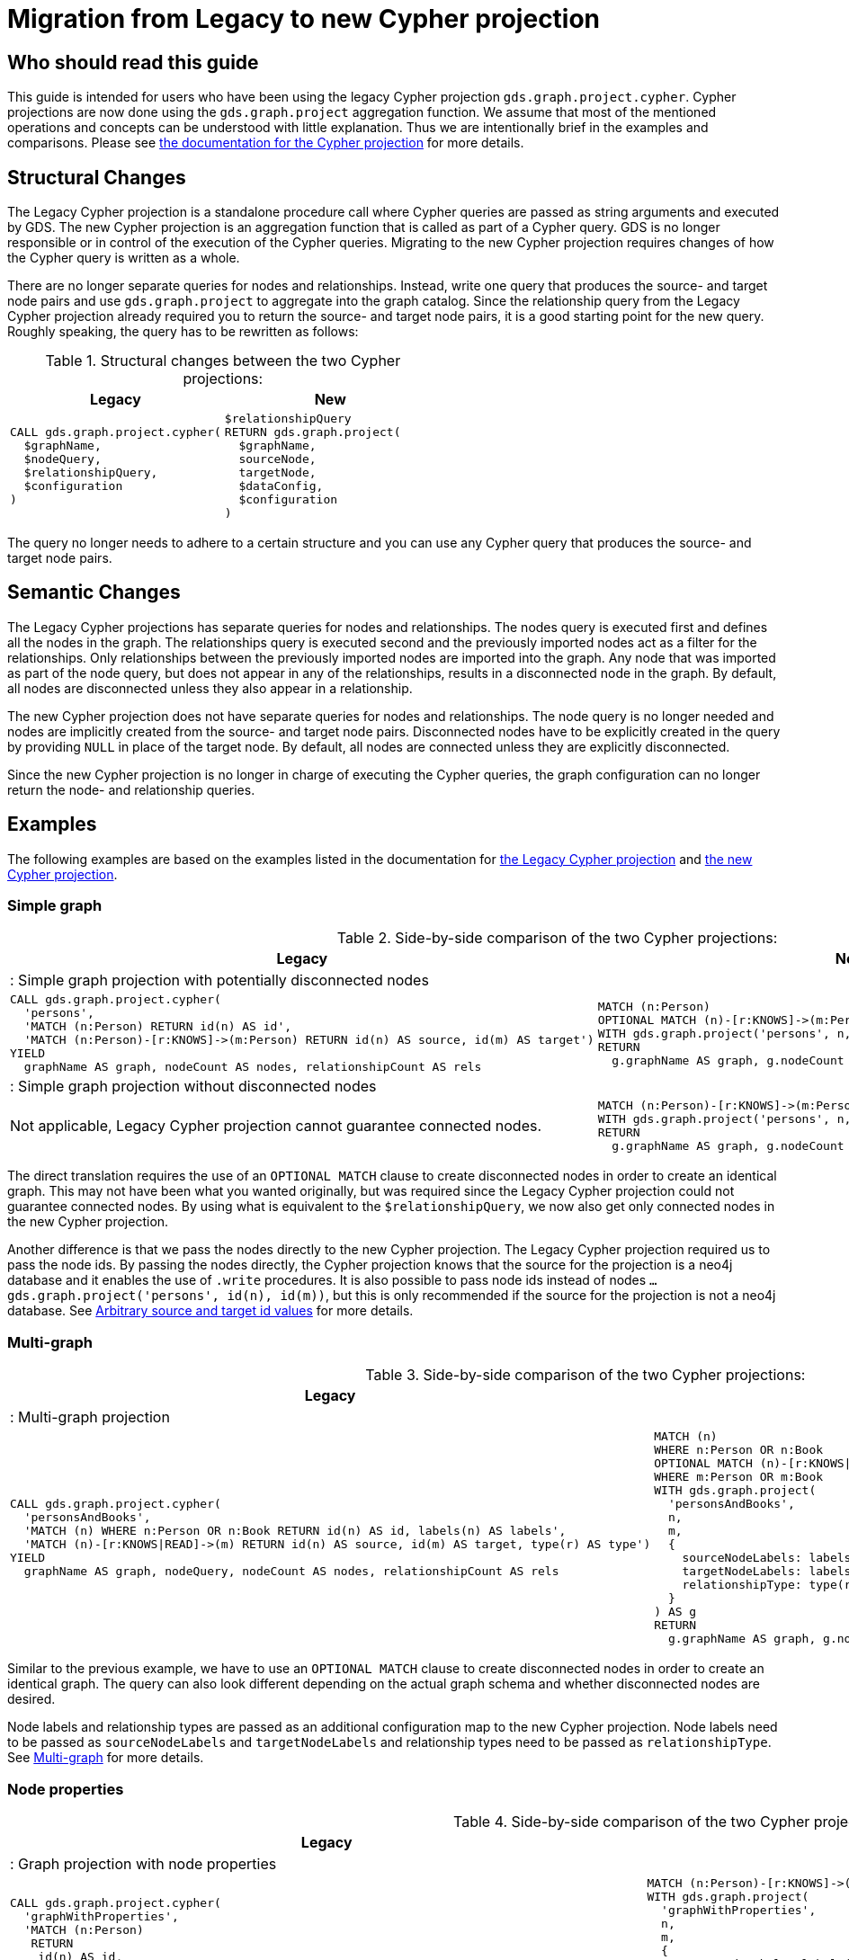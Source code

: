 [appendix]
[[appendix-c]]
= Migration from Legacy to new Cypher projection
:description: If you have been using `gds.graph.project.cypher` projections, you can find the information you will need to migrate to using the new Cypher projection.


== Who should read this guide

This guide is intended for users who have been using the legacy Cypher projection `gds.graph.project.cypher`.
Cypher projections are now done using the `gds.graph.project` aggregation function.
We assume that most of the mentioned operations and concepts can be understood with little explanation.
Thus we are intentionally brief in the examples and comparisons.
Please see xref:management-ops/projections/graph-project-cypher-projection.adoc[the documentation for the Cypher projection] for more details.

== Structural Changes

The Legacy Cypher projection is a standalone procedure call where Cypher queries are passed as string arguments and executed by GDS.
The new Cypher projection is an aggregation function that is called as part of a Cypher query.
GDS is no longer responsible or in control of the execution of the Cypher queries.
Migrating to the new Cypher projection requires changes of how the Cypher query is written as a whole.

There are no longer separate queries for nodes and relationships.
Instead, write one query that produces the source- and target node pairs and use `gds.graph.project` to aggregate into the graph catalog.
Since the relationship query from the Legacy Cypher projection already required you to return the source- and target node pairs, it is a good starting point for the new query.
Roughly speaking, the query has to be rewritten as follows:

.Structural changes between the two Cypher projections:
[opts=header,cols="1a,1a"]
|===
| Legacy | New
|
[source, cypher, role=noplay]
----
CALL gds.graph.project.cypher(
  $graphName,
  $nodeQuery,
  $relationshipQuery,
  $configuration
)
----
|
[source, cypher, role=noplay]
----
$relationshipQuery
RETURN gds.graph.project(
  $graphName,
  sourceNode,
  targetNode,
  $dataConfig,
  $configuration
)
----
|===

The query no longer needs to adhere to a certain structure and you can use any Cypher query that produces the source- and target node pairs.

== Semantic Changes

The Legacy Cypher projections has separate queries for nodes and relationships.
The nodes query is executed first and defines all the nodes in the graph.
The relationships query is executed second and the previously imported nodes act as a filter for the relationships.
Only relationships between the previously imported nodes are imported into the graph.
Any node that was imported as part of the node query, but does not appear in any of the relationships, results in a disconnected node in the graph.
By default, all nodes are disconnected unless they also appear in a relationship.

The new Cypher projection does not have separate queries for nodes and relationships.
The node query is no longer needed and nodes are implicitly created from the source- and target node pairs.
Disconnected nodes have to be explicitly created in the query by providing `NULL` in place of the target node.
By default, all nodes are connected unless they are explicitly disconnected.

Since the new Cypher projection is no longer in charge of executing the Cypher queries, the graph configuration can no longer return the node- and relationship queries.

== Examples

The following examples are based on the examples listed in the documentation for xref:management-ops/projections/graph-project-cypher-legacy.adoc[the Legacy Cypher projection] and xref:management-ops/projections/graph-project-cypher-projection.adoc[the new Cypher projection].

=== Simple graph

.Side-by-side comparison of the two Cypher projections:
[opts=header,cols="1a,1a"]
|===
| Legacy | New
2+| : Simple graph projection with potentially disconnected nodes
|
[source, cypher, role=noplay]
----
CALL gds.graph.project.cypher(
  'persons',
  'MATCH (n:Person) RETURN id(n) AS id',
  'MATCH (n:Person)-[r:KNOWS]->(m:Person) RETURN id(n) AS source, id(m) AS target')
YIELD
  graphName AS graph, nodeCount AS nodes, relationshipCount AS rels
----
|
[source, cypher, role=noplay]
----
MATCH (n:Person)
OPTIONAL MATCH (n)-[r:KNOWS]->(m:Person)
WITH gds.graph.project('persons', n, m) AS g
RETURN
  g.graphName AS graph, g.nodeCount AS node, g.relationshipCount AS rels
----
2+| : Simple graph projection without disconnected nodes
|
Not applicable, Legacy Cypher projection cannot guarantee connected nodes.
|
[source, cypher, role=noplay]
----
MATCH (n:Person)-[r:KNOWS]->(m:Person)
WITH gds.graph.project('persons', n, m) AS g
RETURN
  g.graphName AS graph, g.nodeCount AS node, g.relationshipCount AS rels
----
|===

The direct translation requires the use of an `OPTIONAL MATCH` clause to create disconnected nodes in order to create an identical graph.
This may not have been what you wanted originally, but was required since the Legacy Cypher projection could not guarantee connected nodes.
By using what is equivalent to the `$relationshipQuery`, we now also get only connected nodes in the new Cypher projection.

Another difference is that we pass the nodes directly to the new Cypher projection.
The Legacy Cypher projection required us to pass the node ids.
By passing the nodes directly, the Cypher projection knows that the source for the projection is a neo4j database and it enables the use of `.write` procedures.
It is also possible to pass node ids instead of nodes `... gds.graph.project('persons', id(n), id(m))`, but this is only recommended if the source for the projection is not a neo4j database.
See xref:management-ops/projections/graph-project-cypher-projection.adoc#graph-project-cypher-projection-arbitrary-source-and-target-id-values[Arbitrary source and target id values] for more details.

=== Multi-graph

.Side-by-side comparison of the two Cypher projections:
[opts=header,cols="1a,1a"]
|===
| Legacy | New
2+| : Multi-graph projection
|
[source, cypher, role=noplay]
----
CALL gds.graph.project.cypher(
  'personsAndBooks',
  'MATCH (n) WHERE n:Person OR n:Book RETURN id(n) AS id, labels(n) AS labels',
  'MATCH (n)-[r:KNOWS\|READ]->(m) RETURN id(n) AS source, id(m) AS target, type(r) AS type')
YIELD
  graphName AS graph, nodeQuery, nodeCount AS nodes, relationshipCount AS rels
----
|
[source, cypher, role=noplay]
----
MATCH (n)
WHERE n:Person OR n:Book
OPTIONAL MATCH (n)-[r:KNOWS\|READ]->(m)
WHERE m:Person OR m:Book
WITH gds.graph.project(
  'personsAndBooks',
  n,
  m,
  {
    sourceNodeLabels: labels(n),
    targetNodeLabels: labels(m),
    relationshipType: type(r)
  }
) AS g
RETURN
  g.graphName AS graph, g.nodeCount AS node, g.relationshipCount AS rels
----
|===

Similar to the previous example, we have to use an `OPTIONAL MATCH` clause to create disconnected nodes in order to create an identical graph.
The query can also look different depending on the actual graph schema and whether disconnected nodes are desired.

Node labels and relationship types are passed as an additional configuration map to the new Cypher projection.
Node labels need to be passed as `sourceNodeLabels` and `targetNodeLabels` and relationship types need to be passed as `relationshipType`.
See xref:management-ops/projections/graph-project-cypher-projection.adoc#graph-project-cypher-projection-multi-graph[Multi-graph] for more details.

=== Node properties

.Side-by-side comparison of the two Cypher projections:
[opts=header,cols="1a,1a"]
|===
| Legacy | New
2+| : Graph projection with node properties
|
[source, cypher, role=noplay]
----
CALL gds.graph.project.cypher(
  'graphWithProperties',
  'MATCH (n:Person)
   RETURN
    id(n) AS id,
    labels(n) AS labels,
    n.age AS age',
  'MATCH (n)-[r:KNOWS]->(m) RETURN id(n) AS source, id(m) AS target, type(r) AS type'
)
YIELD
  graphName, nodeCount AS nodes, relationshipCount AS rels
RETURN graphName, nodes, rels
----
|
[source, cypher, role=noplay]
----
MATCH (n:Person)-[r:KNOWS]->(m:Person)
WITH gds.graph.project(
  'graphWithProperties',
  n,
  m,
  {
    sourceNodeLabels: labels(n),
    targetNodeLabels: labels(m),
    sourceNodeProperties: n { .age },
    targetNodeProperties: m { .age },
    relationshipType: type(r)
  }
) AS g
RETURN
  g.graphName AS graph, g.nodeCount AS node, g.relationshipCount AS rels
----
2+| : Graph projection with optional node properties
|
[source, cypher, role=noplay]
----
CALL gds.graph.project.cypher(
  'graphWithProperties',
  'MATCH (n)
   WHERE n:Book OR n:Person
   RETURN
    id(n) AS id,
    labels(n) AS labels,
    coalesce(n.age, 18) AS age',
    coalesce(n.price, 5.0) as price,
    n.ratings as ratings',
  'MATCH (n)-[r:KNOWS\|READ]->(m) RETURN id(n) AS source, id(m) AS target, type(r) AS type'
)
YIELD
  graphName, nodeCount AS nodes, relationshipCount AS rels
RETURN graphName, nodes, rels
----
|
[source, cypher, role=noplay]
----
MATCH (n:Person)-[r:KNOWS\|READ]->(m)
WITH gds.graph.project(
  'graphWithProperties',
  n,
  m,
  {
    sourceNodeLabels: labels(n),
    targetNodeLabels: labels(m),
    sourceNodeProperties: n { age: coalesce(n.age, 18), price: coalesce(n.price, 5.0), .ratings },
    targetNodeProperties: n { age: coalesce(n.age, 18), price: coalesce(n.price, 5.0), .ratings },
    relationshipType: type(r)
  }
) AS g
RETURN
  g.graphName AS graph, g.nodeCount AS node, g.relationshipCount AS rels
----
|===

Similar to the previous example, we pass the labels and properties in an additional map.
We can use map projections as well as any other Cypher expression to create the properties.
See xref:management-ops/projections/graph-project-cypher-projection.adoc#node-properties-example[Node properties] for more details.


=== Relationship properties

.Side-by-side comparison of the two Cypher projections:
[opts=header,cols="1a,1a"]
|===
| Legacy | New
2+| : Graph projection with relationship properties
|
[source, cypher, role=noplay]
----
CALL gds.graph.project.cypher(
  'readWithProperties',
  'MATCH (n) RETURN id(n) AS id',
  'MATCH (n)-[r:READ]->(m)
    RETURN id(n) AS source, id(m) AS target, r.numberOfPages AS numberOfPages'
)
YIELD
  graphName AS graph, nodeCount AS nodes, relationshipCount AS rels
----
|
[source, cypher, role=noplay]
----
MATCH (n)-[r:READ]->(m)
WITH gds.graph.project(
  'readWithProperties',
  n,
  m,
  { relationshipProperties: r { .numberOfPages } }
) AS g
RETURN
  g.graphName AS graph, g.nodeCount AS nodes, g.relationshipCount AS rels

----
|===

Similar to the previous example, we pass properties in an additional map, here using the `relationshipProperties` key.
We can use map projections as well as any other Cypher expression to create the properties.
See xref:management-ops/projections/graph-project-cypher-projection.adoc#cypher-aggregation-relationship-properties[Relationship properties] for more details.


=== Parallel Relationship

.Side-by-side comparison of the two Cypher projections:
[opts=header,cols="1a,1a"]
|===
| Legacy | New
2+| : Graph projection with parallel relationships
|
[source, cypher, role=noplay]
----
CALL gds.graph.project.cypher(
  'readCount',
  'MATCH (n) RETURN id(n) AS id',
  'MATCH (n)-[r:READ]->(m)
    RETURN id(n) AS source, id(m) AS target, type(r) AS type, count(r) AS numberOfReads'
)
YIELD
  graphName AS graph, nodeCount AS nodes, relationshipCount AS rels
----
|
[source, cypher, role=noplay]
----
MATCH (n)-[r:READ]->(m)
WITH n, m, count(r) AS numberOfReads
WITH gds.graph.project(
  'readCount',
  n,
  m,
  {
    relationshipProperties: { numberOfReads: numberOfReads }
  }
) AS g
RETURN
  g.graphName AS graph, g.nodeCount AS nodes, g.relationshipCount AS rels
----
2+| : Graph projection with parallel relationship and relationship properties
|
[source, cypher, role=noplay]
----
CALL gds.graph.project.cypher(
  'readSums',
  'MATCH (n) RETURN id(n) AS id',
  'MATCH (n)-[r:READ]->(m)
    RETURN id(n) AS source, id(m) AS target, sum(r.numberOfPages) AS numberOfPages'
)
YIELD
  graphName AS graph, nodeCount AS nodes, relationshipCount AS rels
----
|
[source, cypher, role=noplay]
----
MATCH (n)-[r:READ]->(m)
WITH n, m, sum(r.numberOfPages) AS numberOfPages
WITH gds.graph.project(
  'readSums',
  n,
  m,
  {
    relationshipProperties: { numberOfPages: numberOfPages }
  }
) AS g
RETURN
  g.graphName AS graph, g.nodeCount AS nodes, g.relationshipCount AS rels
----
|===

Similar to Legacy Cypher projections, there is no mechanism to let GDS aggregate parallel relationships.
Aggregations over parallel relationships are done in the query by any means that are appropriate for the graph schema and data.
See xref:management-ops/projections/graph-project-cypher-projection.adoc#graph-project-cypher-projection-parallel-relationships[Parallel relationship] for more details.


=== Projecting filtered graphs

.Side-by-side comparison of the two Cypher projections:
[opts=header,cols="1a,1a"]
|===
| Legacy | New
2+| : Graph projection with filtered graphs
|
[source, cypher, role=noplay]
----
CALL gds.graph.project.cypher(
  'existingNumberOfPages',
  'MATCH (n) RETURN id(n) AS id',
  'MATCH (n)-[r:READ]->(m)
    WHERE r.numberOfPages IS NOT NULL
    RETURN id(n) AS source, id(m) AS target, r.numberOfPages AS numberOfPages'
)
YIELD
  graphName AS graph, nodeCount AS nodes, relationshipCount AS rels
----
|
[source, cypher, role=noplay]
----
MATCH (n) OPTIONAL MATCH (n)-[r:READ]->(m)
WHERE r.numberOfPages IS NOT NULL
WITH gds.graph.project('existingNumberOfPages', n, m, { relationshipProperties: r { .numberOfPages } }) AS g
RETURN
  g.graphName AS graph, g.nodeCount AS nodes, g.relationshipCount AS rels

----
|===

Similar to Legacy Cypher projections, we can apply any Cypher method of filtering the data before passing it on to the Cypher projection.
See xref:management-ops/projections/graph-project-cypher-projection.adoc#graph-project-cypher-projection-filtered[Projecting filtered Neo4j graphs] for more details.


=== Projecting undirected graphs

.Side-by-side comparison of the two Cypher projections:
[opts=header,cols="1a,1a"]
|===
| Legacy | New
2+| : Graph projection with undirected graphs
|
Not applicable, Legacy Cypher projection cannot project undirected graphs.
|
[source, cypher, role=noplay]
----
MATCH (n)-[r:KNOWS\|READ]->(m)
WHERE n:Book OR n:Person
WITH gds.graph.project(
  'graphWithUndirectedRelationships',
  source,
  target,
  {},
  {undirectedRelationshipTypes: ['*']}
) as g
RETURN g.graphName AS graph, g.nodeCount AS nodes, g.relationshipCount AS rels
----
|===

The new Cypher projection can project undirected graphs.
See xref:management-ops/projections/graph-project-cypher-projection.adoc#graph-project-cypher-projection-undirected-relationships[Undirected relationships] for more details.


=== Memory estimation

.Side-by-side comparison of the two Cypher projections:
[opts=header,cols="1a,1a"]
|===
| Legacy | New
2+| : Memory estimation of projected graphs
|
[source, cypher, role=noplay]
----
CALL gds.graph.project.cypher.estimate(
  'MATCH (n:Person) RETURN id(n) AS id',
  'MATCH (n:Person)-[r:KNOWS]->(m:Person) RETURN id(n) AS source, id(m) AS target'
) YIELD requiredMemory, bytesMin, bytesMax
----
|
[source, cypher, role=noplay]
----
MATCH (n:Person)-[r:KNOWS]-(m)
WITH count(n) as nodeCount, count(r) as relationshipCount
CALL gds.graph.project.estimate('*', '*', {
  nodeCount: nodeCount,
  relationshipCount: relationshipCount,
})
YIELD requiredMemory, bytesMin, bytesMax
----
|===

Since the new Cypher projection is no longer a procedure, there is also no `.estimate` method.
Instead, we can use xref:common-usage/memory-estimation.adoc#estimate-procedure-fictive-graph[the `gds.graph.project.estimate` procedure] to estimate the memory requirements of the graph projection.
